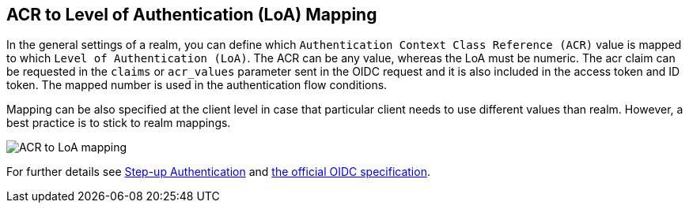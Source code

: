 [[_mapping-acr-to-loa-realm]]
== ACR to Level of Authentication (LoA) Mapping

In the general settings of a realm, you can define which `Authentication Context Class Reference (ACR)` value is mapped to which `Level of Authentication (LoA)`. The ACR can be any value, whereas the LoA must be numeric.
The acr claim can be requested in the `claims` or `acr_values` parameter sent in the OIDC request and it is also included in the access token and ID token. The mapped number is used in the authentication flow conditions.

Mapping can be also specified at the client level in case that particular client needs to use different values than realm. However, a best practice is to stick to realm mappings.

image:images/realm-oidc-map-acr-to-loa.png[alt="ACR to LoA mapping"]

For further details see  <<_step-up-flow,Step-up Authentication>> and  https://openid.net/specs/openid-connect-core-1_0.html#acrSemantics[the official OIDC specification].
